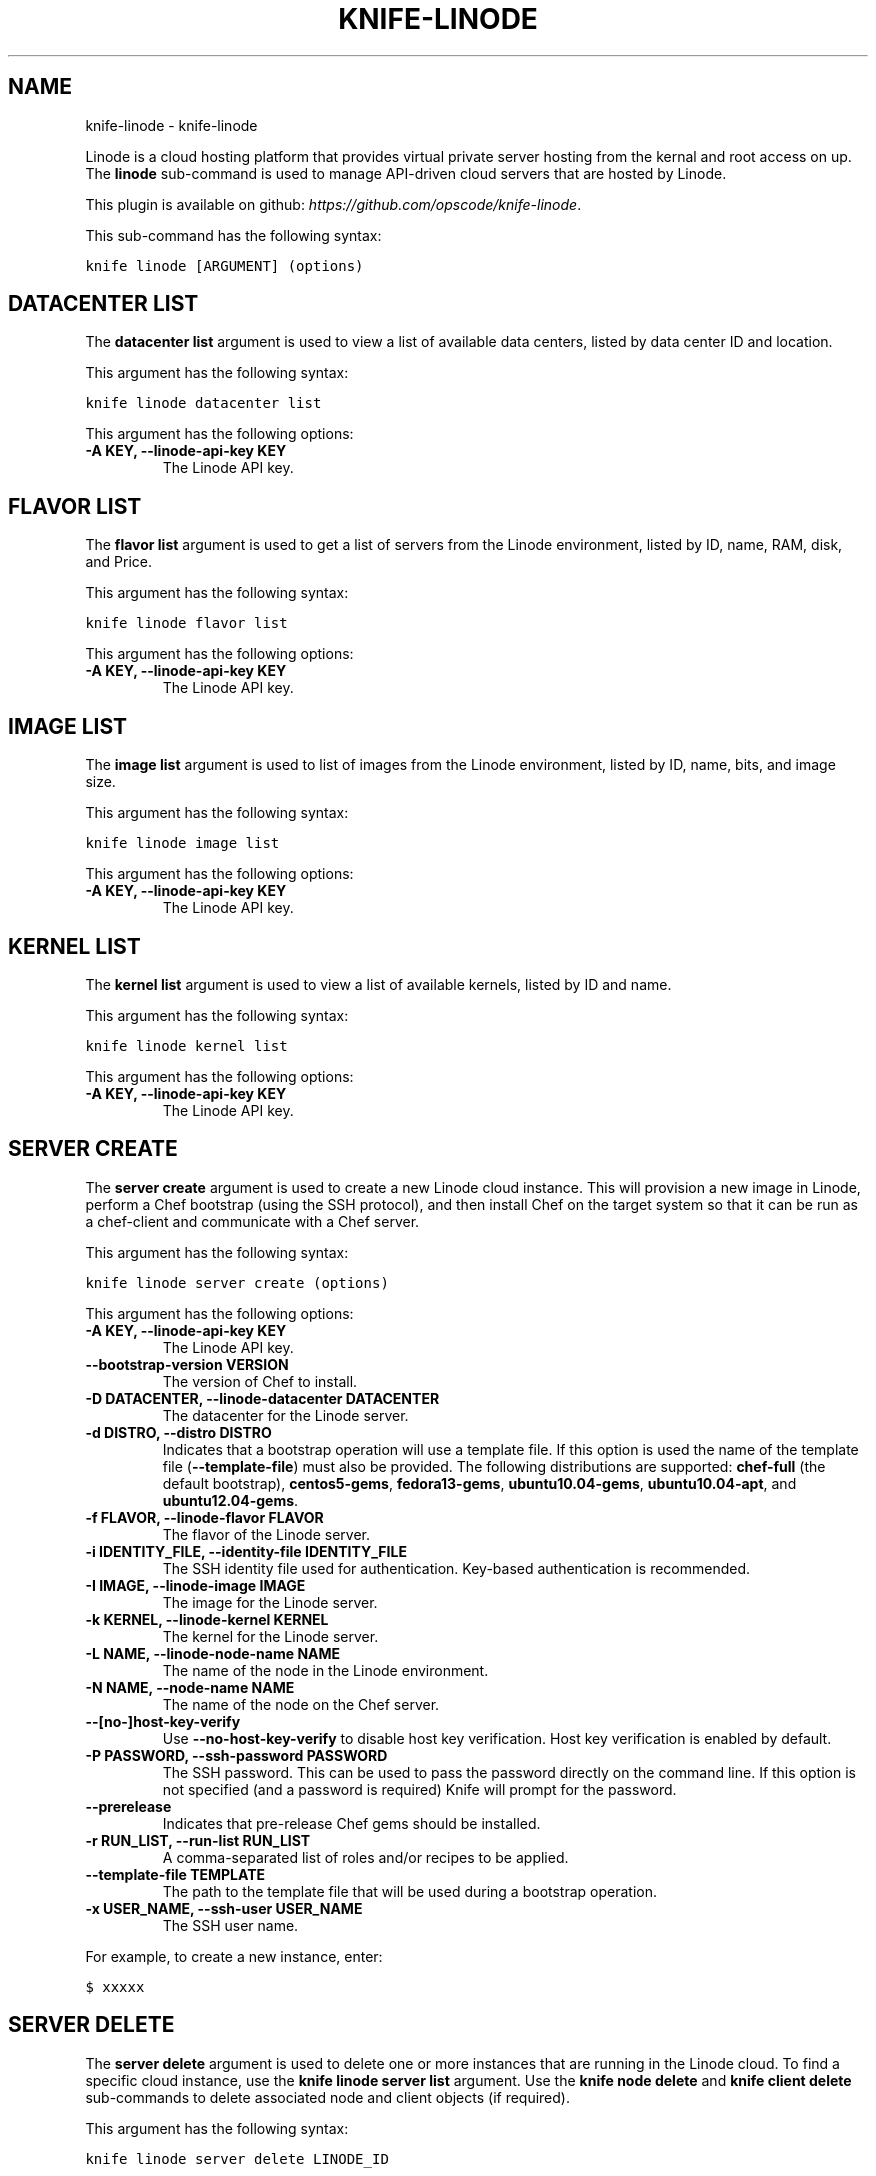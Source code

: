 .TH "KNIFE-LINODE" "1" "September 28, 2012" "0.0.1" "knife-linode"
.SH NAME
knife-linode \- knife-linode
.
.nr rst2man-indent-level 0
.
.de1 rstReportMargin
\\$1 \\n[an-margin]
level \\n[rst2man-indent-level]
level margin: \\n[rst2man-indent\\n[rst2man-indent-level]]
-
\\n[rst2man-indent0]
\\n[rst2man-indent1]
\\n[rst2man-indent2]
..
.de1 INDENT
.\" .rstReportMargin pre:
. RS \\$1
. nr rst2man-indent\\n[rst2man-indent-level] \\n[an-margin]
. nr rst2man-indent-level +1
.\" .rstReportMargin post:
..
.de UNINDENT
. RE
.\" indent \\n[an-margin]
.\" old: \\n[rst2man-indent\\n[rst2man-indent-level]]
.nr rst2man-indent-level -1
.\" new: \\n[rst2man-indent\\n[rst2man-indent-level]]
.in \\n[rst2man-indent\\n[rst2man-indent-level]]u
..
.\" Man page generated from reStructuredText.
.
.sp
Linode is a cloud hosting platform that provides virtual private server hosting from the kernal and root access on up. The \fBlinode\fP sub\-command is used to manage API\-driven cloud servers that are hosted by Linode.
.sp
This plugin is available on github: \fI\%https://github.com/opscode/knife-linode\fP.
.sp
This sub\-command has the following syntax:
.sp
.nf
.ft C
knife linode [ARGUMENT] (options)
.ft P
.fi
.SH DATACENTER LIST
.sp
The \fBdatacenter list\fP argument is used to view a list of available data centers, listed by data center ID and location.
.sp
This argument has the following syntax:
.sp
.nf
.ft C
knife linode datacenter list
.ft P
.fi
.sp
This argument has the following options:
.INDENT 0.0
.TP
.B \fB\-A KEY\fP, \fB\-\-linode\-api\-key KEY\fP
The Linode API key.
.UNINDENT
.SH FLAVOR LIST
.sp
The \fBflavor list\fP argument is used to get a list of servers from the Linode environment, listed by ID, name, RAM, disk, and Price.
.sp
This argument has the following syntax:
.sp
.nf
.ft C
knife linode flavor list
.ft P
.fi
.sp
This argument has the following options:
.INDENT 0.0
.TP
.B \fB\-A KEY\fP, \fB\-\-linode\-api\-key KEY\fP
The Linode API key.
.UNINDENT
.SH IMAGE LIST
.sp
The \fBimage list\fP argument is used to list of images from the Linode environment, listed by ID, name, bits, and image size.
.sp
This argument has the following syntax:
.sp
.nf
.ft C
knife linode image list
.ft P
.fi
.sp
This argument has the following options:
.INDENT 0.0
.TP
.B \fB\-A KEY\fP, \fB\-\-linode\-api\-key KEY\fP
The Linode API key.
.UNINDENT
.SH KERNEL LIST
.sp
The \fBkernel list\fP argument is used to view a list of available kernels, listed by ID and name.
.sp
This argument has the following syntax:
.sp
.nf
.ft C
knife linode kernel list
.ft P
.fi
.sp
This argument has the following options:
.INDENT 0.0
.TP
.B \fB\-A KEY\fP, \fB\-\-linode\-api\-key KEY\fP
The Linode API key.
.UNINDENT
.SH SERVER CREATE
.sp
The \fBserver create\fP argument is used to create a new Linode cloud instance. This will provision a new image in Linode, perform a Chef bootstrap (using the SSH protocol), and then install Chef on the target system so that it can be run as a chef\-client and communicate with a Chef server.
.sp
This argument has the following syntax:
.sp
.nf
.ft C
knife linode server create (options)
.ft P
.fi
.sp
This argument has the following options:
.INDENT 0.0
.TP
.B \fB\-A KEY\fP, \fB\-\-linode\-api\-key KEY\fP
The Linode API key.
.TP
.B \fB\-\-bootstrap\-version VERSION\fP
The version of Chef to install.
.TP
.B \fB\-D DATACENTER\fP, \fB\-\-linode\-datacenter DATACENTER\fP
The datacenter for the Linode server.
.TP
.B \fB\-d DISTRO\fP, \fB\-\-distro DISTRO\fP
Indicates that a bootstrap operation will use a template file. If this option is used the name of the template file (\fB\-\-template\-file\fP) must also be provided. The following distributions are supported: \fBchef\-full\fP (the default bootstrap), \fBcentos5\-gems\fP, \fBfedora13\-gems\fP, \fBubuntu10.04\-gems\fP, \fBubuntu10.04\-apt\fP, and \fBubuntu12.04\-gems\fP.
.TP
.B \fB\-f FLAVOR\fP, \fB\-\-linode\-flavor FLAVOR\fP
The flavor of the Linode server.
.TP
.B \fB\-i IDENTITY_FILE\fP, \fB\-\-identity\-file IDENTITY_FILE\fP
The SSH identity file used for authentication. Key\-based authentication is recommended.
.TP
.B \fB\-I IMAGE\fP, \fB\-\-linode\-image IMAGE\fP
The image for the Linode server.
.TP
.B \fB\-k KERNEL\fP, \fB\-\-linode\-kernel KERNEL\fP
The kernel for the Linode server.
.TP
.B \fB\-L NAME\fP, \fB\-\-linode\-node\-name NAME\fP
The name of the node in the Linode environment.
.TP
.B \fB\-N NAME\fP, \fB\-\-node\-name NAME\fP
The name of the node on the Chef server.
.TP
.B \fB\-\-[no\-]host\-key\-verify\fP
Use \fB\-\-no\-host\-key\-verify\fP to disable host key verification. Host key verification is enabled by default.
.TP
.B \fB\-P PASSWORD\fP, \fB\-\-ssh\-password PASSWORD\fP
The SSH password. This can be used to pass the password directly on the command line. If this option is not specified (and a password is required) Knife will prompt for the password.
.TP
.B \fB\-\-prerelease\fP
Indicates that pre\-release Chef gems should be installed.
.TP
.B \fB\-r RUN_LIST\fP, \fB\-\-run\-list RUN_LIST\fP
A comma\-separated list of roles and/or recipes to be applied.
.TP
.B \fB\-\-template\-file TEMPLATE\fP
The path to the template file that will be used during a bootstrap operation.
.TP
.B \fB\-x USER_NAME\fP, \fB\-\-ssh\-user USER_NAME\fP
The SSH user name.
.UNINDENT
.sp
For example, to create a new instance, enter:
.sp
.nf
.ft C
$ xxxxx
.ft P
.fi
.SH SERVER DELETE
.sp
The \fBserver delete\fP argument is used to delete one or more instances that are running in the Linode cloud. To find a specific cloud instance, use the \fBknife linode server list\fP argument. Use the \fBknife node delete\fP and \fBknife client delete\fP sub\-commands to delete associated node and client objects (if required).
.sp
This argument has the following syntax:
.sp
.nf
.ft C
knife linode server delete LINODE_ID
.ft P
.fi
.sp
This argument has the following options:
.INDENT 0.0
.TP
.B \fB\-A KEY\fP, \fB\-\-linode\-api\-key KEY\fP
The Linode API key.
.UNINDENT
.SH SERVER LIST
.sp
The \fBserver list\fP argument is used to find instances that are associated with a Linode account. The results may show instances that are not currently managed by the Chef server.
.sp
This argument has the following syntax:
.sp
.nf
.ft C
knife linode server list
.ft P
.fi
.sp
This argument does not have any options.
.SH SERVER REBOOT
.sp
The \fBserver reboot\fP argument is used to reboot all of the servers in a Linode environment.
.sp
This argument has the following syntax:
.sp
.nf
.ft C
knife linode server reboot LINODE_ID
.ft P
.fi
.sp
This argument does not have any options.
.SH STACKSCRIPT LIST
.sp
Linode StackScripts are customized distribution templates. This argument is used to view a list of Linode StackScripts that are currently being used.
.sp
This argument has the following syntax:
.sp
.nf
.ft C
knife linode stackscript list
.ft P
.fi
.sp
This argument does not have any options.
.SH AUTHOR
Opscode, Inc.
.SH COPYRIGHT
2012, Opscode, Inc
.\" Generated by docutils manpage writer.
.
